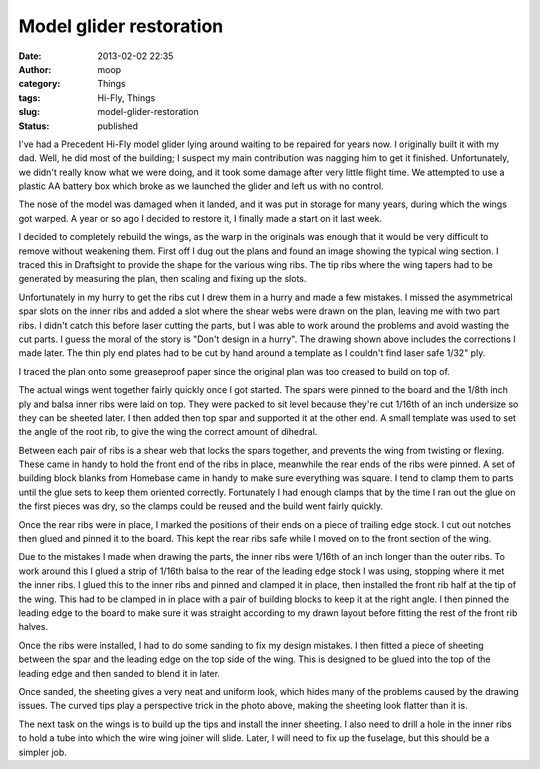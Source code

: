Model glider restoration
########################
:date: 2013-02-02 22:35
:author: moop
:category: Things
:tags: Hi-Fly, Things
:slug: model-glider-restoration
:status: published

I've had a Precedent Hi-Fly model glider lying around waiting to be
repaired for years now. I originally built it with my dad. Well, he did
most of the building; I suspect my main contribution was nagging him to
get it finished. Unfortunately, we didn't really know what we were
doing, and it took some damage after very little flight time. We
attempted to use a plastic AA battery box which broke as we launched the
glider and left us with no control.

|Before|

The nose of the model was damaged when it landed, and it was put in
storage for many years, during which the wings got warped. A year or so
ago I decided to restore it, I finally made a start on it last week.

I decided to completely rebuild the wings, as the warp in the originals
was enough that it would be very difficult to remove without weakening
them. First off I dug out the plans and found an image showing the
typical wing section. I traced this in Draftsight to provide the shape
for the various wing ribs. The tip ribs where the wing tapers had to be
generated by measuring the plan, then scaling and fixing up the slots.

|Ribs redrawn in Draftsight|

Unfortunately in my hurry to get the ribs cut I drew them in a hurry and
made a few mistakes. I missed the asymmetrical spar slots on the inner
ribs and added a slot where the shear webs were drawn on the plan,
leaving me with two part ribs. I didn't catch this before laser cutting
the parts, but I was able to work around the problems and avoid wasting
the cut parts. I guess the moral of the story is "Don't design in a
hurry". The drawing shown above includes the corrections I made later.
The thin ply end plates had to be cut by hand around a template as I
couldn't find laser safe 1/32" ply.

|Cut ribs|

I traced the plan onto some greaseproof paper since the original plan
was too creased to build on top of.

|Layout|

The actual wings went together fairly quickly once I got started. The
spars were pinned to the board and the 1/8th inch ply and balsa inner
ribs were laid on top. They were packed to sit level because they're cut
1/16th of an inch undersize so they can be sheeted later. I then added
then top spar and supported it at the other end. A small template was
used to set the angle of the root rib, to give the wing the correct
amount of dihedral.

|Inner ribs|

Between each pair of ribs is a shear web that locks the spars together,
and prevents the wing from twisting or flexing. These came in handy to
hold the front end of the ribs in place, meanwhile the rear ends of the
ribs were pinned. A set of building block blanks from Homebase came in
handy to make sure everything was square. I tend to clamp them to parts
until the glue sets to keep them oriented correctly. Fortunately I had
enough clamps that by the time I ran out the glue on the first pieces
was dry, so the clamps could be reused and the build went fairly
quickly.

|Lots of clamps|

Once the rear ribs were in place, I marked the positions of their ends
on a piece of trailing edge stock. I cut out notches then glued and
pinned it to the board. This kept the rear ribs safe while I moved on to
the front section of the wing.

Due to the mistakes I made when drawing the parts, the inner ribs were
1/16th of an inch longer than the outer ribs. To work around this I
glued a strip of 1/16th balsa to the rear of the leading edge stock I
was using, stopping where it met the inner ribs. I glued this to the
inner ribs and pinned and clamped it in place, then installed the front
rib half at the tip of the wing. This had to be clamped in in place with
a pair of building blocks to keep it at the right angle. I then pinned
the leading edge to the board to make sure it was straight according to
my drawn layout before fitting the rest of the front rib halves.

|Front rib halves|

Once the ribs were installed, I had to do some sanding to fix my design
mistakes. I then fitted a piece of sheeting between the spar and the
leading edge on the top side of the wing. This is designed to be glued
into the top of the leading edge and then sanded to blend it in later.

|Leading edge sheeting|

Once sanded, the sheeting gives a very neat and uniform look, which
hides many of the problems caused by the drawing issues. The curved tips
play a perspective trick in the photo above, making the sheeting look
flatter than it is.

The next task on the wings is to build up the tips and install the inner
sheeting. I also need to drill a hole in the inner ribs to hold a tube
into which the wire wing joiner will slide. Later, I will need to fix up
the fuselage, but this should be a simpler job.

.. |Before| image:: http://www.moop.org.uk/wp-content/uploads/2013/02/DSC002561.jpg
   :class: size-full wp-image-116
   :width: 1024px
   :height: 768px
   :target: http://www.moop.org.uk/index.php/2013/02/02/model-glider-restoration/dsc00256-2/
   :alt: Before
.. |Ribs redrawn in Draftsight| image:: http://www.moop.org.uk/wp-content/uploads/2013/02/Screen-shot-2013-02-02-at-21.51.38.png
   :class: size-full wp-image-105
   :width: 1160px
   :height: 574px
   :target: http://www.moop.org.uk/index.php/2013/02/02/model-glider-restoration/screen-shot-2013-02-02-at-21-51-38/
   :alt: Ribs redrawn in Draftsight
.. |Cut ribs| image:: http://www.moop.org.uk/wp-content/uploads/2013/02/2013-01-22-23.50.10.jpg
   :class: wp-image-117
   :width: 1024px
   :height: 613px
   :target: http://www.moop.org.uk/index.php/2013/02/02/model-glider-restoration/2013-01-22-23-50-10/
   :alt: Cut ribs
.. |Layout| image:: http://www.moop.org.uk/wp-content/uploads/2013/02/2013-01-27-17.28.481.jpg
   :class: size-full wp-image-118
   :width: 460px
   :height: 768px
   :target: http://www.moop.org.uk/index.php/2013/02/02/model-glider-restoration/2013-01-27-17-28-48-2/
   :alt: Layout
.. |Inner ribs| image:: http://www.moop.org.uk/wp-content/uploads/2013/02/2013-01-27-18.03.301.jpg
   :class: size-full wp-image-120
   :width: 1024px
   :height: 613px
   :target: http://www.moop.org.uk/index.php/2013/02/02/model-glider-restoration/2013-01-27-18-03-30-2/
   :alt: Inner ribs
.. |Lots of clamps| image:: http://www.moop.org.uk/wp-content/uploads/2013/02/2013-02-01-20.47.03.jpg
   :class: size-full wp-image-122
   :width: 1024px
   :height: 613px
   :target: http://www.moop.org.uk/index.php/2013/02/02/model-glider-restoration/2013-02-01-20-47-03/
   :alt: Lots of clamps
.. |Front rib halves| image:: http://www.moop.org.uk/wp-content/uploads/2013/02/2013-01-27-20.57.552.jpg
   :class: size-full wp-image-123
   :width: 460px
   :height: 768px
   :target: http://www.moop.org.uk/index.php/2013/02/02/model-glider-restoration/2013-01-27-20-57-55-3/
   :alt: Front rib halves
.. |Leading edge sheeting| image:: http://www.moop.org.uk/wp-content/uploads/2013/02/2013-02-02-18.42.40.jpg
   :class: size-full wp-image-124
   :width: 1024px
   :height: 613px
   :target: http://www.moop.org.uk/index.php/2013/02/02/model-glider-restoration/2013-02-02-18-42-40/
   :alt: Leading edge sheeting
